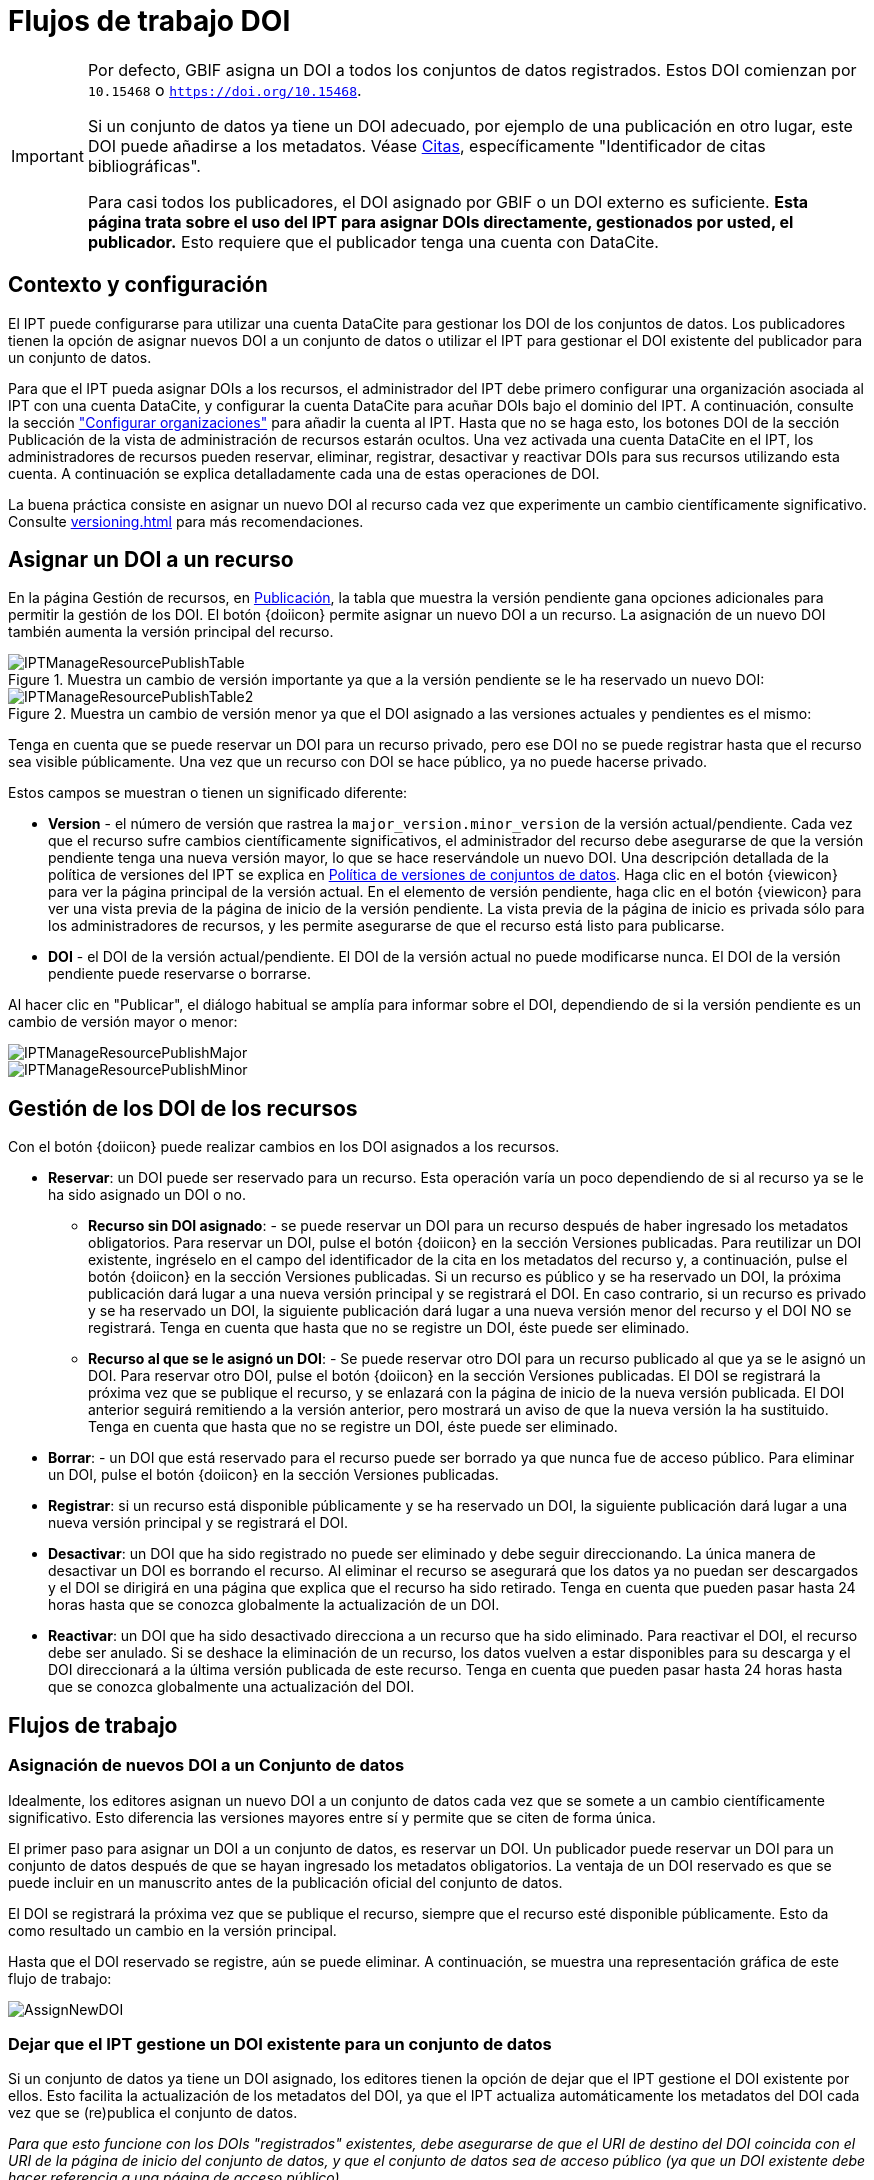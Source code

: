 = Flujos de trabajo DOI

[IMPORTANT]
====
Por defecto, GBIF asigna un DOI a todos los conjuntos de datos registrados. Estos DOI comienzan por `10.15468` o `https://doi.org/10.15468`.

Si un conjunto de datos ya tiene un DOI adecuado, por ejemplo de una publicación en otro lugar, este DOI puede añadirse a los metadatos. Véase xref:manage-resources#citations[Citas], específicamente "Identificador de citas bibliográficas".

Para casi todos los publicadores, el DOI asignado por GBIF o un DOI externo es suficiente. *Esta página trata sobre el uso del IPT para asignar DOIs directamente, gestionados por usted, el publicador.* Esto requiere que el publicador tenga una cuenta con DataCite.
====

== Contexto y configuración

El IPT puede configurarse para utilizar una cuenta DataCite para gestionar los DOI de los conjuntos de datos. Los publicadores tienen la opción de asignar nuevos DOI a un conjunto de datos o utilizar el IPT para gestionar el DOI existente del publicador para un conjunto de datos.

Para que el IPT pueda asignar DOIs a los recursos, el administrador del IPT debe primero configurar una organización asociada al IPT con una cuenta DataCite, y configurar la cuenta DataCite para acuñar DOIs bajo el dominio del IPT. A continuación, consulte la sección xref:administration#configure-organizations["Configurar organizaciones"] para añadir la cuenta al IPT. Hasta que no se haga esto, los botones DOI de la sección Publicación de la vista de administración de recursos estarán ocultos. Una vez activada una cuenta DataCite en el IPT, los administradores de recursos pueden reservar, eliminar, registrar, desactivar y reactivar DOIs para sus recursos utilizando esta cuenta. A continuación se explica detalladamente cada una de estas operaciones de DOI.

La buena práctica consiste en asignar un nuevo DOI al recurso cada vez que experimente un cambio científicamente significativo. Consulte xref:versioning.adoc[] para más recomendaciones.

== Asignar un DOI a un recurso

En la página Gestión de recursos, en xref:manage-resources#publication[Publicación], la tabla que muestra la versión pendiente gana opciones adicionales para permitir la gestión de los DOI. El botón {doiicon} permite asignar un nuevo DOI a un recurso. La asignación de un nuevo DOI también aumenta la versión principal del recurso.

.Muestra un cambio de versión importante ya que a la versión pendiente se le ha reservado un nuevo DOI:
image::ipt2/manage/IPTManageResourcePublishTable.png[]

.Muestra un cambio de versión menor ya que el DOI asignado a las versiones actuales y pendientes es el mismo:
image::ipt2/manage/IPTManageResourcePublishTable2.png[]

Tenga en cuenta que se puede reservar un DOI para un recurso privado, pero ese DOI no se puede registrar hasta que el recurso sea visible públicamente. Una vez que un recurso con DOI se hace público, ya no puede hacerse privado.

Estos campos se muestran o tienen un significado diferente:

* *Version* - el número de versión que rastrea la `major_version.minor_version` de la versión actual/pendiente. Cada vez que el recurso sufre cambios científicamente significativos, el administrador del recurso debe asegurarse de que la versión pendiente tenga una nueva versión mayor, lo que se hace reservándole un nuevo DOI. Una descripción detallada de la política de versiones del IPT se explica en xref:versioning.adoc[Política de versiones de conjuntos de datos]. Haga clic en el botón {viewicon} para ver la página principal de la versión actual. En el elemento de versión pendiente, haga clic en el botón {viewicon} para ver una vista previa de la página de inicio de la versión pendiente. La vista previa de la página de inicio es privada sólo para los administradores de recursos, y les permite asegurarse de que el recurso está listo para publicarse.
* *DOI* - el DOI de la versión actual/pendiente. El DOI de la versión actual no puede modificarse nunca. El DOI de la versión pendiente puede reservarse o borrarse.

Al hacer clic en "Publicar", el diálogo habitual se amplía para informar sobre el DOI, dependiendo de si la versión pendiente es un cambio de versión mayor o menor:

image::ipt2/manage/IPTManageResourcePublishMajor.png[]

image::ipt2/manage/IPTManageResourcePublishMinor.png[]

== Gestión de los DOI de los recursos

Con el botón {doiicon} puede realizar cambios en los DOI asignados a los recursos.

* *Reservar*: un DOI puede ser reservado para un recurso. Esta operación varía un poco dependiendo de si al recurso ya se le ha sido asignado un DOI o no.
** *Recurso sin DOI asignado*: - se puede reservar un DOI para un recurso después de haber ingresado los metadatos obligatorios. Para reservar un DOI, pulse el botón {doiicon} en la sección Versiones publicadas. Para reutilizar un DOI existente, ingréselo en el campo del identificador de la cita en los metadatos del recurso y, a continuación, pulse el botón {doiicon} en la sección Versiones publicadas. Si un recurso es público y se ha reservado un DOI, la próxima publicación dará lugar a una nueva versión principal y se registrará el DOI. En caso contrario, si un recurso es privado y se ha reservado un DOI, la siguiente publicación dará lugar a una nueva versión menor del recurso y el DOI NO se registrará. Tenga en cuenta que hasta que no se registre un DOI, éste puede ser eliminado.
** *Recurso al que se le asignó un DOI*: - Se puede reservar otro DOI para un recurso publicado al que ya se le asignó un DOI. Para reservar otro DOI, pulse el botón {doiicon} en la sección Versiones publicadas. El DOI se registrará la próxima vez que se publique el recurso, y se enlazará con la página de inicio de la nueva versión publicada. El DOI anterior seguirá remitiendo a la versión anterior, pero mostrará un aviso de que la nueva versión la ha sustituido. Tenga en cuenta que hasta que no se registre un DOI, éste puede ser eliminado.
* *Borrar*: - un DOI que está reservado para el recurso puede ser borrado ya que nunca fue de acceso público. Para eliminar un DOI, pulse el botón {doiicon} en la sección Versiones publicadas.
* *Registrar*: si un recurso está disponible públicamente y se ha reservado un DOI, la siguiente publicación dará lugar a una nueva versión principal y se registrará el DOI.
* *Desactivar*: un DOI que ha sido registrado no puede ser eliminado y debe seguir direccionando. La única manera de desactivar un DOI es borrando el recurso. Al eliminar el recurso se asegurará que los datos ya no puedan ser descargados y el DOI se dirigirá en una página que explica que el recurso ha sido retirado. Tenga en cuenta que pueden pasar hasta 24 horas hasta que se conozca globalmente la actualización de un DOI.
* *Reactivar*: un DOI que ha sido desactivado direcciona a un recurso que ha sido eliminado. Para reactivar el DOI, el recurso debe ser anulado. Si se deshace la eliminación de un recurso, los datos vuelven a estar disponibles para su descarga y el DOI direccionará a la última versión publicada de este recurso. Tenga en cuenta que pueden pasar hasta 24 horas hasta que se conozca globalmente una actualización del DOI.

== Flujos de trabajo

=== Asignación de nuevos DOI a un Conjunto de datos

Idealmente, los editores asignan un nuevo DOI a un conjunto de datos cada vez que se somete a un cambio científicamente significativo. Esto diferencia las versiones mayores entre sí y permite que se citen de forma única.

El primer paso para asignar un DOI a un conjunto de datos, es reservar un DOI. Un publicador puede reservar un DOI para un conjunto de datos después de que se hayan ingresado los metadatos obligatorios. La ventaja de un DOI reservado es que se puede incluir en un manuscrito antes de la publicación oficial del conjunto de datos.

El DOI se registrará la próxima vez que se publique el recurso, siempre que el recurso esté disponible públicamente. Esto da como resultado un cambio en la versión principal.

Hasta que el DOI reservado se registre, aún se puede eliminar. A continuación, se muestra una representación gráfica de este flujo de trabajo:

image::ipt2/v22/AssignNewDOI.png[]

=== Dejar que el IPT gestione un DOI existente para un conjunto de datos

Si un conjunto de datos ya tiene un DOI asignado, los editores tienen la opción de dejar que el IPT gestione el DOI existente por ellos. Esto facilita la actualización de los metadatos del DOI, ya que el IPT actualiza automáticamente los metadatos del DOI cada vez que se (re)publica el conjunto de datos.

_Para que esto funcione con los DOIs "registrados" existentes, debe asegurarse de que el URI de destino del DOI coincida con el URI de la página de inicio del conjunto de datos, y que el conjunto de datos sea de acceso público (ya que un DOI existente debe hacer referencia a una página de acceso público)._

Para asignar un DOI existente a un conjunto de datos, los editores deben establecer el DOI como identificador de la cita (en los metadatos del recurso). Una vez introducidos los metadatos obligatorios, el editor puede reservar un DOI. Sin embargo, dado que se ha introducido el DOI existente, el IPT lo reutiliza en lugar de asignar un nuevo DOI. Por supuesto, la cuenta del IPT que asigna el DOI debe tener los derechos para gestionar este DOI, de lo contrario aparecerá un mensaje de error.

_Si el DOI existente sólo estaba reservado, se borrará si intenta eliminarlo. Si el DOI existente estaba registrado, no se borrará si intenta eliminarlo._

El DOI se actualizará la próxima vez que se publique el recurso, siempre que esté disponible públicamente. Esto supone un cambio de versión importante.

A continuación se muestra una representación gráfica de este flujo de trabajo:

image::ipt2/v22/AssignExistingDOI.png[]
